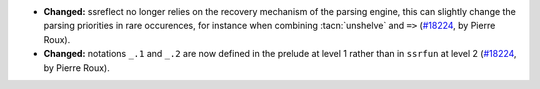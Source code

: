 - **Changed:**
  ssreflect no longer relies on the recovery mechanism
  of the parsing engine, this can slightly change
  the parsing priorities in rare occurences, for instance
  when combining :tacn:`unshelve` and ``=>``
  (`#18224 <https://github.com/coq/coq/pull/18224>`_,
  by Pierre Roux).
- **Changed:**
  notations ``_.1`` and ``_.2`` are now defined in the prelude
  at level 1 rather than in ``ssrfun`` at level 2
  (`#18224 <https://github.com/coq/coq/pull/18224>`_,
  by Pierre Roux).
